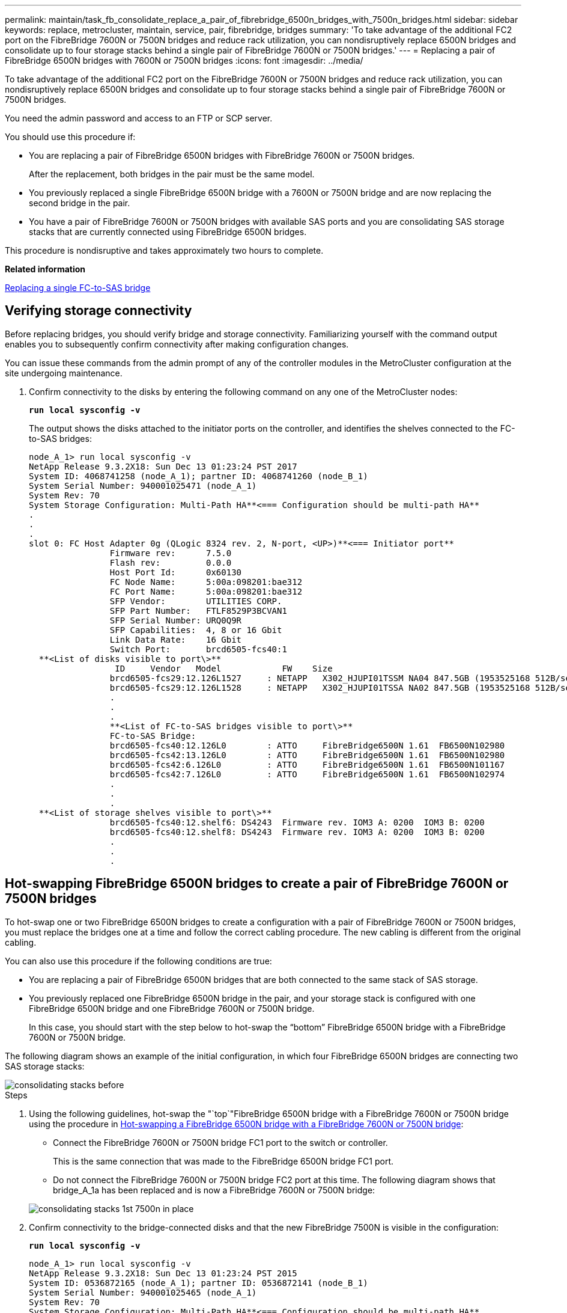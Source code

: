 ---
permalink: maintain/task_fb_consolidate_replace_a_pair_of_fibrebridge_6500n_bridges_with_7500n_bridges.html
sidebar: sidebar
keywords: replace, metrocluster, maintain, service, pair, fibrebridge, bridges
summary: 'To take advantage of the additional FC2 port on the FibreBridge 7600N or 7500N bridges and reduce rack utilization, you can nondisruptively replace 6500N bridges and consolidate up to four storage stacks behind a single pair of FibreBridge 7600N or 7500N bridges.'
---
= Replacing a pair of FibreBridge 6500N bridges with 7600N or 7500N bridges
:icons: font
:imagesdir: ../media/

[.lead]
To take advantage of the additional FC2 port on the FibreBridge 7600N or 7500N bridges and reduce rack utilization, you can nondisruptively replace 6500N bridges and consolidate up to four storage stacks behind a single pair of FibreBridge 7600N or 7500N bridges.

You need the admin password and access to an FTP or SCP server.

You should use this procedure if:

* You are replacing a pair of FibreBridge 6500N bridges with FibreBridge 7600N or 7500N bridges.
+
After the replacement, both bridges in the pair must be the same model.

* You previously replaced a single FibreBridge 6500N bridge with a 7600N or 7500N bridge and are now replacing the second bridge in the pair.
* You have a pair of FibreBridge 7600N or 7500N bridges with available SAS ports and you are consolidating SAS storage stacks that are currently connected using FibreBridge 6500N bridges.

This procedure is nondisruptive and takes approximately two hours to complete.

*Related information*

xref:task_replace_a_sle_fc_to_sas_bridge.adoc[Replacing a single FC-to-SAS bridge]

== Verifying storage connectivity

[.lead]
Before replacing bridges, you should verify bridge and storage connectivity. Familiarizing yourself with the command output enables you to subsequently confirm connectivity after making configuration changes.

You can issue these commands from the admin prompt of any of the controller modules in the MetroCluster configuration at the site undergoing maintenance.

. Confirm connectivity to the disks by entering the following command on any one of the MetroCluster nodes:
+
`*run local sysconfig -v*`
+
The output shows the disks attached to the initiator ports on the controller, and identifies the shelves connected to the FC-to-SAS bridges:
+
----

node_A_1> run local sysconfig -v
NetApp Release 9.3.2X18: Sun Dec 13 01:23:24 PST 2017
System ID: 4068741258 (node_A_1); partner ID: 4068741260 (node_B_1)
System Serial Number: 940001025471 (node_A_1)
System Rev: 70
System Storage Configuration: Multi-Path HA**<=== Configuration should be multi-path HA**
.
.
.
slot 0: FC Host Adapter 0g (QLogic 8324 rev. 2, N-port, <UP>)**<=== Initiator port**
		Firmware rev:      7.5.0
		Flash rev:         0.0.0
		Host Port Id:      0x60130
		FC Node Name:      5:00a:098201:bae312
		FC Port Name:      5:00a:098201:bae312
		SFP Vendor:        UTILITIES CORP.
		SFP Part Number:   FTLF8529P3BCVAN1
		SFP Serial Number: URQ0Q9R
		SFP Capabilities:  4, 8 or 16 Gbit
		Link Data Rate:    16 Gbit
		Switch Port:       brcd6505-fcs40:1
  **<List of disks visible to port\>**
		 ID     Vendor   Model            FW    Size
		brcd6505-fcs29:12.126L1527     : NETAPP   X302_HJUPI01TSSM NA04 847.5GB (1953525168 512B/sect)
		brcd6505-fcs29:12.126L1528     : NETAPP   X302_HJUPI01TSSA NA02 847.5GB (1953525168 512B/sect)
		.
		.
		.
		**<List of FC-to-SAS bridges visible to port\>**
		FC-to-SAS Bridge:
		brcd6505-fcs40:12.126L0        : ATTO     FibreBridge6500N 1.61  FB6500N102980
		brcd6505-fcs42:13.126L0        : ATTO     FibreBridge6500N 1.61  FB6500N102980
		brcd6505-fcs42:6.126L0         : ATTO     FibreBridge6500N 1.61  FB6500N101167
		brcd6505-fcs42:7.126L0         : ATTO     FibreBridge6500N 1.61  FB6500N102974
		.
		.
		.
  **<List of storage shelves visible to port\>**
		brcd6505-fcs40:12.shelf6: DS4243  Firmware rev. IOM3 A: 0200  IOM3 B: 0200
		brcd6505-fcs40:12.shelf8: DS4243  Firmware rev. IOM3 A: 0200  IOM3 B: 0200
		.
		.
		.
----

== Hot-swapping FibreBridge 6500N bridges to create a pair of FibreBridge 7600N or 7500N bridges

[.lead]
To hot-swap one or two FibreBridge 6500N bridges to create a configuration with a pair of FibreBridge 7600N or 7500N bridges, you must replace the bridges one at a time and follow the correct cabling procedure. The new cabling is different from the original cabling.

You can also use this procedure if the following conditions are true:

* You are replacing a pair of FibreBridge 6500N bridges that are both connected to the same stack of SAS storage.
* You previously replaced one FibreBridge 6500N bridge in the pair, and your storage stack is configured with one FibreBridge 6500N bridge and one FibreBridge 7600N or 7500N bridge.
+
In this case, you should start with the step below to hot-swap the "`bottom`" FibreBridge 6500N bridge with a FibreBridge 7600N or 7500N bridge.

The following diagram shows an example of the initial configuration, in which four FibreBridge 6500N bridges are connecting two SAS storage stacks:

image::../media/consolidating_stacks_before.gif[]

.Steps
. Using the following guidelines, hot-swap the "`top`"FibreBridge 6500N bridge with a FibreBridge 7600N or 7500N bridge using the procedure in xref:task_replace_a_sle_fc_to_sas_bridge.adoc[Hot-swapping a FibreBridge 6500N bridge with a FibreBridge 7600N or 7500N bridge]:
 ** Connect the FibreBridge 7600N or 7500N bridge FC1 port to the switch or controller.
+
This is the same connection that was made to the FibreBridge 6500N bridge FC1 port.

 ** Do not connect the FibreBridge 7600N or 7500N bridge FC2 port at this time.
The following diagram shows that bridge_A_1a has been replaced and is now a FibreBridge 7600N or 7500N bridge:

+
image::../media/consolidating_stacks_1st_7500n_in_place.gif[]
. Confirm connectivity to the bridge-connected disks and that the new FibreBridge 7500N is visible in the configuration:
+
`*run local sysconfig -v*`
+
----

node_A_1> run local sysconfig -v
NetApp Release 9.3.2X18: Sun Dec 13 01:23:24 PST 2015
System ID: 0536872165 (node_A_1); partner ID: 0536872141 (node_B_1)
System Serial Number: 940001025465 (node_A_1)
System Rev: 70
System Storage Configuration: Multi-Path HA**<=== Configuration should be multi-path HA**
.
.
.
slot 0: FC Host Adapter 0g (QLogic 8324 rev. 2, N-port, <UP>)**<=== Initiator port**
		Firmware rev:      7.5.0
		Flash rev:         0.0.0
		Host Port Id:      0x60100
		FC Node Name:      5:00a:098201:bae312
		FC Port Name:      5:00a:098201:bae312
		SFP Vendor:        FINISAR CORP.
		SFP Part Number:   FTLF8529P3BCVAN1
		SFP Serial Number: URQ0R1R
		SFP Capabilities:  4, 8 or 16 Gbit
		Link Data Rate:    16 Gbit
		Switch Port:       brcd6505-fcs40:1
  **<List of disks visible to port\>**
		 ID     Vendor   Model            FW    Size
		brcd6505-fcs40:12.126L1527     : NETAPP   X302_HJUPI01TSSM NA04 847.5GB (1953525168 512B/sect)
		brcd6505-fcs40:12.126L1528     : NETAPP   X302_HJUPI01TSSA NA02 847.5GB (1953525168 512B/sect)
		.
		.
		.
		**<List of FC-to-SAS bridges visible to port\>**
		FC-to-SAS Bridge:
		brcd6505-fcs40:12.126L0        : ATTO     FibreBridge7500N A30H  FB7500N100104**<===**
		brcd6505-fcs42:13.126L0        : ATTO     FibreBridge6500N 1.61  FB6500N102980
		brcd6505-fcs42:6.126L0         : ATTO     FibreBridge6500N 1.61  FB6500N101167
		brcd6505-fcs42:7.126L0         : ATTO     FibreBridge6500N 1.61  FB6500N102974
		.
		.
		.
  **<List of storage shelves visible to port\>**
		brcd6505-fcs40:12.shelf6: DS4243  Firmware rev. IOM3 A: 0200  IOM3 B: 0200
		brcd6505-fcs40:12.shelf8: DS4243  Firmware rev. IOM3 A: 0200  IOM3 B: 0200
		.
		.
		.
----

. Using the following guidelines, hot-swap the "`bottom`"FibreBridge 6500N bridge with a FibreBridge 7600N or 7500N bridge using the procedure in xref:task_replace_a_sle_fc_to_sas_bridge.adoc[Hot-swapping a FibreBridge 6500N bridge with a FibreBridge 7600N or 7500N bridge]:
 ** Connect the FibreBridge 7600N or 7500N bridge FC2 port to the switch or controller.
+
This is the same connection that was made to the FibreBridge 6500N bridge FC1 port.

 ** Do not connect the FibreBridge 7600N or 7500N bridge FC1 port at this time.
image:../media/consolidating_stacks_2nd_7500n_in_place.gif[]
. Confirm connectivity to the bridge-connected disks:
+
`*run local sysconfig -v*`
+
The output shows the disks attached to the initiator ports on the controller, and identifies the shelves connected to the FC-to-SAS bridges:
+
----

node_A_1> run local sysconfig -v
NetApp Release 9.3.2X18: Sun Dec 13 01:23:24 PST 2015
System ID: 0536872165 (node_A_1); partner ID: 0536872141 (node_B_1)
System Serial Number: 940001025465 (node_A_1)
System Rev: 70
System Storage Configuration: Multi-Path HA**<=== Configuration should be multi-path HA**
.
.
.
slot 0: FC Host Adapter 0g (QLogic 8324 rev. 2, N-port, <UP>)**<=== Initiator port**
		Firmware rev:      7.5.0
		Flash rev:         0.0.0
		Host Port Id:      0x60100
		FC Node Name:      5:00a:098201:bae312
		FC Port Name:      5:00a:098201:bae312
		SFP Vendor:        FINISAR CORP.
		SFP Part Number:   FTLF8529P3BCVAN1
		SFP Serial Number: URQ0R1R
		SFP Capabilities:  4, 8 or 16 Gbit
		Link Data Rate:    16 Gbit
		Switch Port:       brcd6505-fcs40:1
  **<List of disks visible to port\>**
		 ID     Vendor   Model            FW    Size
		brcd6505-fcs40:12.126L1527     : NETAPP   X302_HJUPI01TSSM NA04 847.5GB (1953525168 512B/sect)
		brcd6505-fcs40:12.126L1528     : NETAPP   X302_HJUPI01TSSA NA02 847.5GB (1953525168 512B/sect)
		.
		.
		.
		**<List of FC-to-SAS bridges visible to port\>**
		FC-to-SAS Bridge:
		brcd6505-fcs40:12.126L0        : ATTO     FibreBridge7500N A30H  FB7500N100104
		brcd6505-fcs42:13.126L0        : ATTO     FibreBridge7500N A30H  FB7500N100104
		.
		.
		.
  **<List of storage shelves visible to port\>**
		brcd6505-fcs40:12.shelf6: DS4243  Firmware rev. IOM3 A: 0200  IOM3 B: 0200
		brcd6505-fcs40:12.shelf8: DS4243  Firmware rev. IOM3 A: 0200  IOM3 B: 0200
		.
		.
		.
----

== Cabling the bridge SAS ports when consolidating storage behind FibreBridge 7600N or 7500N bridges

[.lead]
When consolidating multiple SAS storage stacks behind a single pair of FibreBridge 7600N or 7500N bridges with available SAS ports, you must move the top and bottom SAS cables to the new bridges.

The FibreBridge 6500N bridge SAS ports use QSFP connectors. The FibreBridge 7600N or 7500N bridge SAS ports use mini-SAS connectors.

IMPORTANT: If you insert a SAS cable into the wrong port, when you remove the cable from a SAS port, you must wait at least 120 seconds before plugging the cable into a different SAS port. If you fail to do so, the system will not recognize that the cable has been moved to another port.

NOTE: Wait at least 10 seconds before connecting the port. The SAS cable connectors are keyed; when oriented correctly into a SAS port, the connector clicks into place and the disk shelf SAS port LNK LED illuminates green. For disk shelves, you insert a SAS cable connector with the pull tab oriented down (on the underside of the connector).

.Steps
. Remove the cable that connects the SAS A port of the top FibreBridge 6500N bridge to the top SAS shelf, being sure to note the SAS port on the storage shelf to which it connects.
+
The cable is shown in blue in the following example:
+
image::../media/consolidating_stacks_sas_top_before.gif[]

. Using a cable with a mini-SAS connector, connect the same SAS port on the storage shelf to the SAS B port of the top FibreBridge 7600N or 7500N bridge.
+
The cable is shown in blue in the following example:
+
image::../media/consolidating_stacks_sas_top_after.gif[]

. Remove the cable that connects the SAS A port of the bottom FibreBridge 6500N bridge to the top SAS shelf, being sure to note the SAS port on the storage shelf to which it connects.
+
This cable is shown in green in the following example:
+
image::../media/consolidating_stacks_sas_bottom_before.gif[]

. Using a cable with a mini-SAS connector, connect the same SAS port on the storage shelf to the SAS B port of the bottom FibreBridge 7600N or 7500N bridge.
+
This cable is shown in green in the following example:
+
image::../media/consolidating_stacks_sas_bottom_after.gif[]

. Confirm connectivity to the bridge-connected disks:
+
`*run local sysconfig -v*`
+
The output shows the disks attached to the initiator ports on the controller, and identifies the shelves connected to the FC-to-SAS bridges:
+
----

node_A_1> run local sysconfig -v
NetApp Release 9.3.2X18: Sun Dec 13 01:23:24 PST 2015
System ID: 0536872165 (node_A_1); partner ID: 0536872141 (node_B_1)
System Serial Number: 940001025465 (node_A_1)
System Rev: 70
System Storage Configuration: Multi-Path HA**<=== Configuration should be multi-path HA**
.
.
.
slot 0: FC Host Adapter 0g (QLogic 8324 rev. 2, N-port, <UP>)**<=== Initiator port**
		Firmware rev:      7.5.0
		Flash rev:         0.0.0
		Host Port Id:      0x60100
		FC Node Name:      5:00a:098201:bae312
		FC Port Name:      5:00a:098201:bae312
		SFP Vendor:        FINISAR CORP.
		SFP Part Number:   FTLF8529P3BCVAN1
		SFP Serial Number: URQ0R1R
		SFP Capabilities:  4, 8 or 16 Gbit
		Link Data Rate:    16 Gbit
		Switch Port:       brcd6505-fcs40:1
  **<List of disks visible to port\>**
		 ID     Vendor   Model            FW    Size
		brcd6505-fcs40:12.126L1527     : NETAPP   X302_HJUPI01TSSM NA04 847.5GB (1953525168 512B/sect)
		brcd6505-fcs40:12.126L1528     : NETAPP   X302_HJUPI01TSSA NA02 847.5GB (1953525168 512B/sect)
		.
		.
		.
		**<List of FC-to-SAS bridges visible to port\>**
		FC-to-SAS Bridge:
		brcd6505-fcs40:12.126L0        : ATTO     FibreBridge7500N A30H  FB7500N100104
		brcd6505-fcs42:13.126L0        : ATTO     FibreBridge7500N A30H  FB7500N100104
		.
		.
		.
  **<List of storage shelves visible to port\>**
		brcd6505-fcs40:12.shelf6: DS4243  Firmware rev. IOM3 A: 0200  IOM3 B: 0200
		brcd6505-fcs40:12.shelf8: DS4243  Firmware rev. IOM3 A: 0200  IOM3 B: 0200
		.
		.
		.
----

. Remove the old FibreBridge 6500N bridges that are no longer connected to the SAS storage.
. Wait two minutes for the system to recognize the changes.
. If the system was miscabled, remove the cable, correct the cabling, and then reconnect the correct cable.
. If necessary, repeat the preceding steps to move up to two additional SAS stacks behind the new FibreBridge 7600N or 7500N bridges, using SAS ports C and then D.
+
Each SAS stack must be connected to the same SAS port on the top and bottom bridge. For example, if the top connection of the stack is connected to the top bridge SAS B port, the bottom connection must be connected to the SAS B port of the bottom bridge.
+
image::../media/consolidation_sas_bottom_connection_4_stacks.gif[]

== Updating zoning when adding FibreBridge 7600N or 7500N bridges to a configuration

[.lead]
The zoning must be changed when you are replacing FibreBridge 6500N bridges with FibreBridge 7600N or 7500N bridges and using both FC ports on the FibreBridge 7600N or 7500N bridges. The required changes depend on whether you are running a version of ONTAP earlier than 9.1 or 9.1 and later.

=== Updating zoning when adding FibreBridge 7500N bridges to a configuration (prior to ONTAP 9.1)

[.lead]
The zoning must be changed when you are replacing FibreBridge 6500N bridges with FibreBridge 7500N bridges and using both FC ports on the FibreBridge 7500N bridges. Each zone can have no more than four initiator ports. The zoning you use depends on whether you are running ONTAP prior to version 9.1 or 9.1 and later

The specific zoning in this task is for versions of ONTAP prior to version 9.1.

The zoning changes are required to avoid issues with ONTAP, which requires that no more than four FC initiator ports can have a path to a disk. After recabling to consolidate the shelves, the existing zoning would result in each disk being reachable by eight FC ports. You must change the zoning to reduce the initiator ports in each zone to four.

The following diagram shows the zoning on site_A before the changes:

image::../media/zoning_consolidation_site_a_before.gif[]

.Steps
. Update the storage zones for the FC switches by removing half of the initiator ports from each existing zone and creating new zones for the FibreBridge 7500N FC2 ports.
+
The zones for the new FC2 ports will contain the initiator ports removed from the existing zones. In the diagrams, these zones are shown with dashed lines.
+
For details about the zoning commands, see the FC switch sections of the https://docs.netapp.com/us-en/ontap-metrocluster/install-fc/index.html[Fabric-attached MetroCluster installation and configuration] or https://docs.netapp.com/us-en/ontap-metrocluster/install-stretch/concept_considerations_differences.html[Stretch MetroCluster installation and configuration].
+
The following examples show the storage zones and the ports in each zone before and after the consolidation. The ports are identified by _domain, port_ pairs.

 ** Domain 5 consists of switch FC_switch_A_1.
 ** Domain 6 consists of switch FC_switch_A_2.
 ** Domain 7 consists of switch FC_switch_B_1.
 ** Domain 8 consists of switch FC_switch_B_2.

[options="header"]
|===
| Before or after consolidation| Zone| Domains and ports| Colors in diagram*
.4+a|
Zones before the consolidation.    There is a zone for each FC port on the four FibreBridge 6500N bridges.

a|
STOR_A_1a-FC1
a|
5,1; 5,2; 5,4; 5,5; 7,1; 7,2; 7,4; 7,5; 5,6
a|
Purple + dashed purple + blue
a|
STOR_A_1b-FC1
a|
6,1; 6,2; 6,4; 6,5; 8,1; 8,2; 8,4; 8,5; 6,6
a|
Brown + dashed brown + green
a|
STOR_A_2a-FC1
a|
5,1; 5,2; 5,4; 5,5; 7,1; 7,2; 7,4; 7,5; 5,7
a|
Purple + dashed purple + red
a|
STOR_A_2b-FC1
a|
6,1; 6,2; 6,4; 6,5; 8,1; 8,2; 8,4; 8,5; 6,7
a|
Brown + dashed brown + orange
.4+a|
Zones after the consolidation.    There is a zone for each FC port on the two FibreBridge 7500N bridges.
a|
STOR_A_1a-FC1
a|
7,1; 7,4; 5,1; 5,4; 5,6
a|
Purple + blue
a|
STOR_A_1b-FC1
a|
7,2; 7,5; 5,2; 5,5; 5,7
a|
Dashed purple + red
a|
STOR_A_1a-FC2
a|
8,1; 8,4; 6,1; 6,4; 6,6
a|
Brown + green
a|
STOR_A_1b-FC2
a|
8,2; 8,5; 6,2; 6,5; 6,7
a|
Dashed brown + orange
|===
* The diagrams only show site_A.
+
The following diagram shows zoning at site_A after the consolidation:
+
image::../media/zoning_consolidation_site_a_after.gif[]

=== Updating zoning when adding FibreBridge 7600N or 7500N bridges to a configuration (ONTAP 9.1 and later)

[.lead]
The zoning must be changed when you are replacing FibreBridge 6500N bridges with FibreBridge 7600N or 7500N bridges and using both FC ports on the FibreBridge 7600N or 7500N bridges. Each zone can have no more than four initiator ports.

* This task applies to ONTAP 9.1 and later.
* FibreBridge 7600N bridges are supported in ONTAP 9.6 and later.
* The specific zoning in this task is for ONTAP 9.1 and later.
* The zoning changes are required to avoid issues with ONTAP, which requires that no more than four FC initiator ports can have a path to a disk.
+
After recabling to consolidate the shelves, the existing zoning would result in each disk being reachable by eight FC ports. You must change the zoning to reduce the initiator ports in each zone to four.

. Update the storage zones for the FC switches by removing half of the initiator ports from each existing zone and creating new zones for the FibreBridge 7600N or 7500N FC2 ports.
+
The zones for the new FC2 ports will contain the initiator ports removed from the existing zones.
+
The FC switch section of the _Fabric-attached MetroCluster Installation and Configuration Guide_ contains details about the zoning commands.
+
https://docs.netapp.com/us-en/ontap-metrocluster/install-fc/index.html[Fabric-attached MetroCluster installation and configuration]

== Cabling the second bridge FC port when adding FibreBridge 7600N or 7500N bridges to a configuration

[.lead]
To provide multiple paths to the storage stacks, you can cable the second FC port on each FibreBridge 7600N or 7500N bridge when you have added the FibreBridge 7600N or 7500N bridge to your configuration.

The zoning must have been adjusted to provide zones for the second FC ports.

.Steps
. Cable the FC2 port of the top bridge to the correct port on FC_switch_A_2.
+
image::../media/consolidating_stacks_sas_ports_recabled.gif[]

. Cable the FC1 port of the bottom bridge to the correct port on FC_switch_A_1.
+
image::../media/consolidating_stacks_final.gif[]

. Confirm connectivity to the bridge-connected disks:
+
`*run local sysconfig -v*`
+
The output shows the disks attached to the initiator ports on the controller, and identifies the shelves connected to the FC-to-SAS bridges:
+
----

node_A_1> run local sysconfig -v
NetApp Release 9.3.2X18: Sun Dec 13 01:23:24 PST 2015
System ID: 0536872165 (node_A_1); partner ID: 0536872141 (node_B_1)
System Serial Number: 940001025465 (node_A_1)
System Rev: 70
System Storage Configuration: Multi-Path HA**<=== Configuration should be multi-path HA**
.
.
.
slot 0: FC Host Adapter 0g (QLogic 8324 rev. 2, N-port, <UP>)**<=== Initiator port**
		Firmware rev:      7.5.0
		Flash rev:         0.0.0
		Host Port Id:      0x60100
		FC Node Name:      5:00a:098201:bae312
		FC Port Name:      5:00a:098201:bae312
		SFP Vendor:        FINISAR CORP.
		SFP Part Number:   FTLF8529P3BCVAN1
		SFP Serial Number: URQ0R1R
		SFP Capabilities:  4, 8 or 16 Gbit
		Link Data Rate:    16 Gbit
		Switch Port:       brcd6505-fcs40:1
  **<List of disks visible to port\>**
		 ID     Vendor   Model            FW    Size
		brcd6505-fcs40:12.126L1527     : NETAPP   X302_HJUPI01TSSM NA04 847.5GB (1953525168 512B/sect)
		brcd6505-fcs40:12.126L1528     : NETAPP   X302_HJUPI01TSSA NA02 847.5GB (1953525168 512B/sect)
		.
		.
		.
		**<List of FC-to-SAS bridges visible to port\>**
		FC-to-SAS Bridge:
		brcd6505-fcs40:12.126L0        : ATTO     FibreBridge7500N A30H  FB7500N100104
		brcd6505-fcs42:13.126L0        : ATTO     FibreBridge7500N A30H  FB7500N100104
		.
		.
		.
  **<List of storage shelves visible to port\>**
		brcd6505-fcs40:12.shelf6: DS4243  Firmware rev. IOM3 A: 0200  IOM3 B: 0200
		brcd6505-fcs40:12.shelf8: DS4243  Firmware rev. IOM3 A: 0200  IOM3 B: 0200
		.
		.
		.
----

== Disabling unused SAS ports on the FC-to-SAS bridges

[.lead]
After making cabling changes to the bridge, you should disable any unused SAS ports on FC-to-SAS bridges to avoid health monitor alerts related to the unused ports.

.Steps
. Disable unused SAS ports on the top FC-to-SAS bridge:
 .. Log in to the bridge CLI.
 .. Disable any unused ports.
+
[NOTE]
====
If you have configured an ATTO 7500N bridge, then all of the SAS ports (A through D) are enabled by default, and you must disable the SAS ports that are not being used:

`*SASPortDisable _sas port_*`
====
+
If SAS ports A and B are used, then SAS ports C and D must be disabled. In the following example, the unused SAS ports C and D are disabled:
+
----
Ready. *
`SASPortDisable C`

SAS Port C has been disabled.

Ready. *
`SASPortDisable D`

SAS Port D has been disabled.

Ready. *
----

 .. Save the bridge configuration:
 +
`+SaveConfiguration+`
+
The following example shows that SAS ports C and D have been disabled. Note that the asterisk no longer appears, indicating that the configuration has been saved.
+
----
Ready. *
`SaveConfiguration`

Ready.
----
. Repeat the previous step on the bottom FC-to-SAS bridge.
